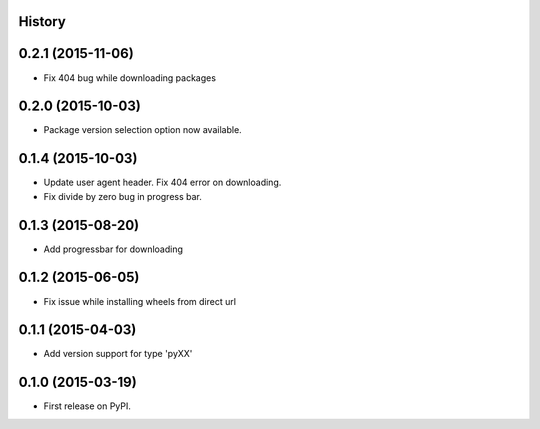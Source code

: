 .. :changelog:

History
-------

0.2.1 (2015-11-06)
---------------------

* Fix 404 bug while downloading packages

0.2.0 (2015-10-03)
---------------------

* Package version selection option now available.

0.1.4 (2015-10-03)
---------------------

* Update user agent header. Fix 404 error on downloading.
* Fix divide by zero bug in progress bar.

0.1.3 (2015-08-20)
---------------------

* Add progressbar for downloading

0.1.2 (2015-06-05)
---------------------

* Fix issue while installing wheels from direct url

0.1.1 (2015-04-03)
---------------------

* Add version support for type 'pyXX'

0.1.0 (2015-03-19)
---------------------

* First release on PyPI.
